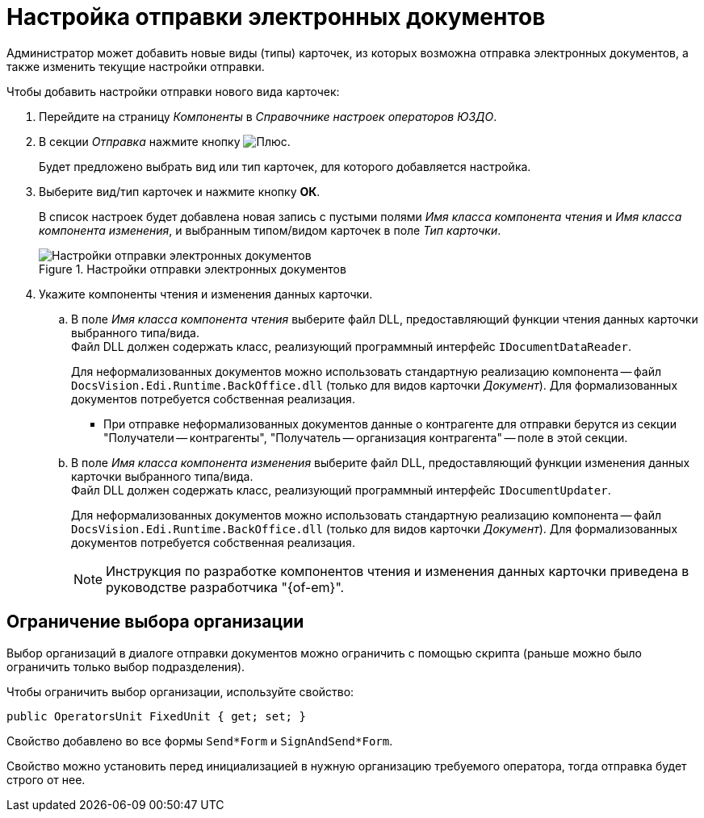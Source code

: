 = Настройка отправки электронных документов

Администратор может добавить новые виды (типы) карточек, из которых возможна отправка электронных документов, а также изменить текущие настройки отправки.

.Чтобы добавить настройки отправки нового вида карточек:
. Перейдите на страницу _Компоненты_ в _Справочнике настроек операторов ЮЗДО_.
. В секции _Отправка_ нажмите кнопку image:buttons/plus-green.png[Плюс].
+
Будет предложено выбрать вид или тип карточек, для которого добавляется настройка.
+
. Выберите вид/тип карточек и нажмите кнопку *ОК*.
+
В список настроек будет добавлена новая запись с пустыми полями _Имя класса компонента чтения_ и _Имя класса компонента изменения_, и выбранным типом/видом карточек в поле _Тип карточки_.
+
.Настройки отправки электронных документов
image::sending-settings.png[Настройки отправки электронных документов]
+
. Укажите компоненты чтения и изменения данных карточки.
.. В поле _Имя класса компонента чтения_ выберите файл DLL, предоставляющий функции чтения данных карточки выбранного типа/вида. +
Файл DLL должен содержать класс, реализующий программный интерфейс `IDocumentDataReader`.
+
Для неформализованных документов можно использовать стандартную реализацию компонента -- файл `DocsVision.Edi.Runtime.BackOffice.dll` (только для видов карточки _Документ_). Для формализованных документов потребуется собственная реализация.
+
* [[section]]При отправке неформализованных документов данные о контрагенте для отправки берутся из секции "Получатели -- контрагенты", "Получатель -- организация контрагента" -- поле в этой секции.
// * При отправке формализованных документов данные о контрагенте для отправки берутся из секции "Договор -- Организация контрагента"
+
.. В поле _Имя класса компонента изменения_ выберите файл DLL, предоставляющий функции изменения данных карточки выбранного типа/вида. +
Файл DLL должен содержать класс, реализующий программный интерфейс `IDocumentUpdater`.
+
Для неформализованных документов можно использовать стандартную реализацию компонента -- файл `DocsVision.Edi.Runtime.BackOffice.dll` (только для видов карточки _Документ_). Для формализованных документов потребуется собственная реализация.
+
[NOTE]
====
Инструкция по разработке компонентов чтения и изменения данных карточки приведена в руководстве разработчика "{of-em}".
====

[#restrict]
== Ограничение выбора организации

Выбор организаций в диалоге отправки документов можно ограничить с помощью скрипта (раньше можно было ограничить только выбор подразделения).

Чтобы ограничить выбор организации, используйте свойство:

 public OperatorsUnit FixedUnit { get; set; }

Свойство добавлено во все формы `Send*Form` и `SignAndSend*Form`.

Свойство можно установить перед инициализацией в нужную организацию требуемого оператора, тогда отправка будет строго от нее.
